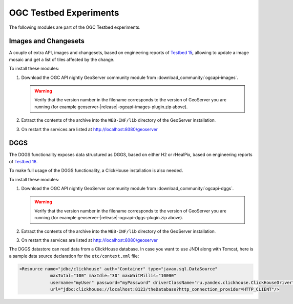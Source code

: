 OGC Testbed Experiments
=======================

The following modules are part of the OGC Testbed experiments.

Images and Changesets
---------------------

A couple of extra API, images and changesets, based on engineering reports of `Testbed 15 <https://docs.ogc.org/per/19-018.html>`__, 
allowing to update a image mosaic and get a list of tiles affected by the change.

To install these modules:

#. Download the OGC API nightly GeoServer community module from :download_community:`ogcapi-images`.
   
   .. warning:: Verify that the version number in the filename corresponds to the version of GeoServer you are running (for example geoserver-|release|-ogcapi-images-plugin.zip above).

#. Extract the contents of the archive into the ``WEB-INF/lib`` directory of the GeoServer installation.

#. On restart the services are listed at http://localhost:8080/geoserver

DGGS
----

The DGGS functionality exposes data structured as DGGS, based on either H2 or rHealPix,
based on engineering reports of `Testbed 18 <https://docs.ogc.org/per/20-039r2.html>`__.

To make full usage of the DGGS functionality, a ClickHouse installation is also needed.

To install these modules:

#. Download the OGC API nightly GeoServer community module from :download_community:`ogcapi-dggs`.
   
   .. warning:: Verify that the version number in the filename corresponds to the version of GeoServer you are running (for example geoserver-|release|-ogcapi-dggs-plugin.zip above).

#. Extract the contents of the archive into the ``WEB-INF/lib`` directory of the GeoServer installation.

#. On restart the services are listed at http://localhost:8080/geoserver

The DGGS datastore can read data from a ClickHouse database. In case you want to use JNDI along
with Tomcat, here is a sample data source declaration for the ``etc/context.xml`` file:

.. code-block:: xml
    
   <Resource name="jdbc/clickhouse" auth="Container" type="javax.sql.DataSource"
               maxTotal="100" maxIdle="30" maxWaitMillis="10000"
               username="myUser" password="myPassword" driverClassName="ru.yandex.clickhouse.ClickHouseDriver"
               url="jdbc:clickhouse://localhost:8123/theDatabase?http_connection_provider=HTTP_CLIENT"/>